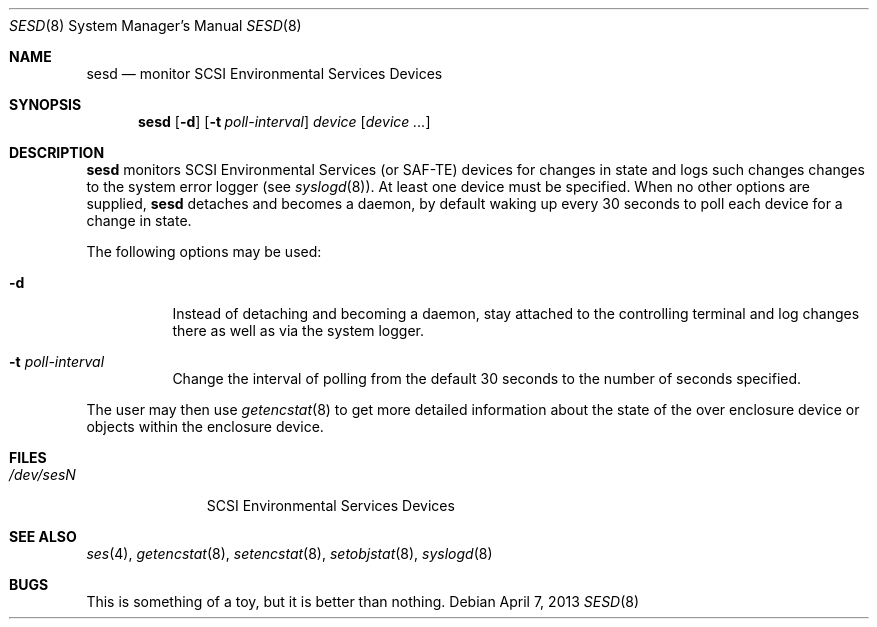 .\"	sesd.8,v 1.7 2013/04/07 18:49:06 wiz Exp
.\"	$OpenBSD: $
.\"	$FreeBSD: $
.\"
.\" Copyright (c) 2000 Matthew Jacob
.\" All rights reserved.
.\"
.\" Redistribution and use in source and binary forms, with or without
.\" modification, are permitted provided that the following conditions
.\" are met:
.\" 1. Redistributions of source code must retain the above copyright
.\"    notice, this list of conditions, and the following disclaimer,
.\"    without modification, immediately at the beginning of the file.
.\" 2. The name of the author may not be used to endorse or promote products
.\"    derived from this software without specific prior written permission.
.\"
.\" Alternatively, this software may be distributed under the terms of the
.\" the GNU Public License ("GPL").
.\"
.\" THIS SOFTWARE IS PROVIDED BY THE AUTHOR AND CONTRIBUTORS ``AS IS'' AND
.\" ANY EXPRESS OR IMPLIED WARRANTIES, INCLUDING, BUT NOT LIMITED TO, THE
.\" IMPLIED WARRANTIES OF MERCHANTABILITY AND FITNESS FOR A PARTICULAR PURPOSE
.\" ARE DISCLAIMED. IN NO EVENT SHALL THE AUTHOR OR CONTRIBUTORS BE LIABLE FOR
.\" ANY DIRECT, INDIRECT, INCIDENTAL, SPECIAL, EXEMPLARY, OR CONSEQUENTIAL
.\" DAMAGES (INCLUDING, BUT NOT LIMITED TO, PROCUREMENT OF SUBSTITUTE GOODS
.\" OR SERVICES; LOSS OF USE, DATA, OR PROFITS; OR BUSINESS INTERRUPTION)
.\" HOWEVER CAUSED AND ON ANY THEORY OF LIABILITY, WHETHER IN CONTRACT, STRICT
.\" LIABILITY, OR TORT (INCLUDING NEGLIGENCE OR OTHERWISE) ARISING IN ANY WAY
.\" OUT OF THE USE OF THIS SOFTWARE, EVEN IF ADVISED OF THE POSSIBILITY OF
.\" SUCH DAMAGE.
.\"
.\" Matthew Jacob
.\" Feral Software
.\" mjacob@feral.com
.Dd April 7, 2013
.Dt SESD 8
.Os
.Sh NAME
.Nm sesd
.Nd monitor SCSI Environmental Services Devices
.Sh SYNOPSIS
.Nm
.Op Fl d
.Op Fl t Ar poll-interval
.Ar device
.Op Ar device ...
.Sh DESCRIPTION
.Nm
monitors SCSI Environmental Services (or SAF-TE) devices for changes
in state and logs such changes changes to the system error logger
(see
.Xr syslogd 8 ) .
At least one device must be specified.
When no other options are supplied,
.Nm
detaches and becomes a daemon, by default waking up every 30 seconds to
poll each device for a change in state.
.Pp
The following options may be used:
.Bl -tag -width Ds
.It Fl d
Instead of detaching and becoming a daemon, stay attached to the
controlling terminal and log changes there as well as via the system
logger.
.It Fl t Ar poll-interval
Change the interval of polling from the default 30 seconds to the number
of seconds specified.
.El
.Pp
The user may then use
.Xr getencstat 8
to get more detailed information about the state of the over enclosure device
or objects within the enclosure device.
.Sh FILES
.Bl -tag -width /dev/sesN -compact
.It Pa /dev/ses Ns Ar N
SCSI Environmental Services Devices
.El
.Sh SEE ALSO
.Xr ses 4 ,
.Xr getencstat 8 ,
.Xr setencstat 8 ,
.Xr setobjstat 8 ,
.Xr syslogd 8
.Sh BUGS
This is something of a toy, but it is better than nothing.
